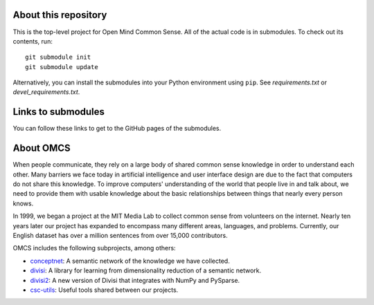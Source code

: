 About this repository
=====================

This is the top-level project for Open Mind Common Sense. All of the actual
code is in submodules. To check out its contents, run::

  git submodule init
  git submodule update

Alternatively, you can install the submodules into your Python environment 
using ``pip``. See `requirements.txt` or `devel_requirements.txt`.

Links to submodules
===================
You can follow these links to get to the GitHub pages of the submodules.

About OMCS
==========
When people communicate, they rely on a large body of shared common sense
knowledge in order to understand each other. Many barriers we face today in
artificial intelligence and user interface design are due to the fact that
computers do not share this knowledge. To improve computers' understanding of
the world that people live in and talk about, we need to provide them with
usable knowledge about the basic relationships between things that nearly every
person knows.

In 1999, we began a project at the MIT Media Lab to collect common sense from
volunteers on the internet. Nearly ten years later our project has expanded to
encompass many different areas, languages, and problems. Currently, our English
dataset has over a million sentences from over 15,000 contributors.

OMCS includes the following subprojects, among others:

- conceptnet_: A semantic network of the knowledge we have collected.
- divisi_: A library for learning from dimensionality reduction of a semantic network.
- divisi2_: A new version of Divisi that integrates with NumPy and PySparse.
- csc-utils_: Useful tools shared between our projects.

.. _conceptnet: http://github.com/commonsense/conceptnet
.. _csc-utils: http://github.com/commonsense/csc-utils
.. _divisi: http://github.com/commonsense/divisi
.. _divisi2: http://github.com/commonsense/divisi2

